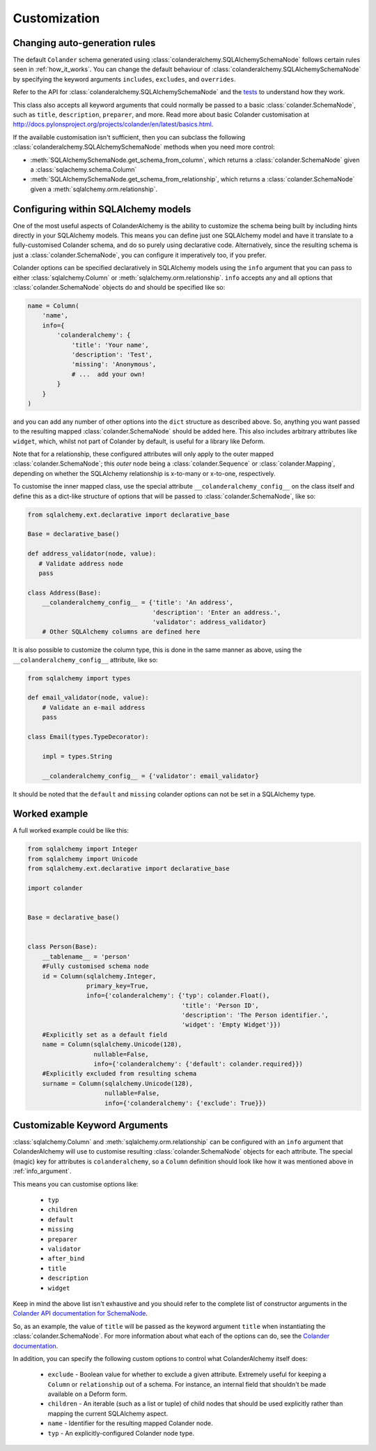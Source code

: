 .. _customization:

Customization
=============

Changing auto-generation rules
------------------------------

The default ``Colander`` schema generated using
:class:`colanderalchemy.SQLAlchemySchemaNode` follows certain rules seen in
:ref:`how_it_works`.  You can change the default behaviour of
:class:`colanderalchemy.SQLAlchemySchemaNode` by specifying the keyword
arguments ``includes``, ``excludes``, and ``overrides``.

Refer to the API for :class:`colanderalchemy.SQLAlchemySchemaNode` and the
`tests
<https://github.com/stefanofontanelli/ColanderAlchemy/tree/master/tests>`_
to understand how they work.

This class also accepts all keyword arguments that could normally be passed to
a basic :class:`colander.SchemaNode`, such as ``title``, ``description``,
``preparer``, and more. Read more about basic Colander customisation at
http://docs.pylonsproject.org/projects/colander/en/latest/basics.html.

If the available customisation isn't sufficient, then you can subclass the
following :class:`colanderalchemy.SQLAlchemySchemaNode` methods when you need
more control:

* :meth:`SQLAlchemySchemaNode.get_schema_from_column`, which
  returns a :class:`colander.SchemaNode` given a
  :class:`sqlachemy.schema.Column`

* :meth:`SQLAlchemySchemaNode.get_schema_from_relationship`,
  which returns a :class:`colander.SchemaNode` given a
  :meth:`sqlalchemy.orm.relationship`.


.. _info_argument:

Configuring within SQLAlchemy models
------------------------------------

One of the most useful aspects of ColanderAlchemy is the ability to
customize the schema being built by including hints directly in your
SQLAlchemy models. This means you can define just one SQLAlchemy
model and have it translate to a fully-customised Colander schema, and
do so purely using declarative code.  Alternatively, since the resulting schema
is just a :class:`colander.SchemaNode`, you can configure it imperatively too,
if you prefer.

Colander options can be specified declaratively in SQLAlchemy models
using the ``info`` argument that you can pass to either
:class:`sqlalchemy.Column` or :meth:`sqlalchemy.orm.relationship`. ``info``
accepts any and all options that :class:`colander.SchemaNode` objects do and
should be specified like so:

.. code:: python

    name = Column(
        'name',
        info={
            'colanderalchemy': {
                'title': 'Your name',
                'description': 'Test',
                'missing': 'Anonymous',
                # ...  add your own!
            }
        }
    )

and you can add any number of other options into the ``dict`` structure as
described above.  So, anything you want passed to the resulting mapped
:class:`colander.SchemaNode` should be added here.  This also includes
arbitrary attributes like ``widget``, which, whilst not part of Colander by
default, is useful for a library like Deform.

Note that for a relationship, these configured attributes will only apply to
the outer mapped :class:`colander.SchemaNode`; this *outer* node being a
:class:`colander.Sequence` or :class:`colander.Mapping`, depending on whether
the SQLAlchemy relationship is x-to-many or x-to-one, respectively.

To customise the inner mapped class, use the special attribute
``__colanderalchemy_config__`` on the class itself and define this as a
dict-like structure of options that will be passed to
:class:`colander.SchemaNode`, like so:

.. code:: python

    from sqlalchemy.ext.declarative import declarative_base

    Base = declarative_base()

    def address_validator(node, value):
       # Validate address node
       pass

    class Address(Base):
        __colanderalchemy_config__ = {'title': 'An address',
                                      'description': 'Enter an address.',
                                      'validator': address_validator}
        # Other SQLAlchemy columns are defined here

It is also possible to customize the column type, this is done in the same
manner as above, using the ``__colanderalchemy_config__`` attribute, like so:

.. code:: python

    from sqlalchemy import types

    def email_validator(node, value):
        # Validate an e-mail address
        pass

    class Email(types.TypeDecorator):

        impl = types.String
        
        __colanderalchemy_config__ = {'validator': email_validator}

It should be noted that the ``default`` and ``missing`` colander options can
not be set in a SQLAlchemy type.



Worked example
--------------

A full worked example could be like this:

.. code:: python

    from sqlalchemy import Integer
    from sqlalchemy import Unicode
    from sqlalchemy.ext.declarative import declarative_base

    import colander


    Base = declarative_base()


    class Person(Base):
        __tablename__ = 'person'
        #Fully customised schema node
        id = Column(sqlalchemy.Integer,
                    primary_key=True,
                    info={'colanderalchemy': {'typ': colander.Float(),
                                              'title': 'Person ID',
                                              'description': 'The Person identifier.',
                                              'widget': 'Empty Widget'}})
        #Explicitly set as a default field
        name = Column(sqlalchemy.Unicode(128),
                      nullable=False,
                      info={'colanderalchemy': {'default': colander.required}})
        #Explicitly excluded from resulting schema
        surname = Column(sqlalchemy.Unicode(128),
                         nullable=False,
                         info={'colanderalchemy': {'exclude': True}})


.. _ca-keyword-arguments:

Customizable Keyword Arguments
------------------------------

:class:`sqlalchemy.Column` and :meth:`sqlalchemy.orm.relationship` can be configured
with an ``info`` argument that ColanderAlchemy will use to customise
resulting :class:`colander.SchemaNode` objects for each attribute.  The
special (magic) key for attributes is ``colanderalchemy``, so a ``Column``
definition should look like how it was mentioned above in :ref:`info_argument`.

This means you can customise options like:

    * ``typ``
    * ``children``
    * ``default``
    * ``missing``
    * ``preparer``
    * ``validator``
    * ``after_bind``
    * ``title``
    * ``description``
    * ``widget``

Keep in mind the above list isn't exhaustive and you should
refer to the complete list of constructor arguments in the `Colander
API documentation for SchemaNode
<http://docs.pylonsproject.org/projects/colander/en/latest/api.html#colander.SchemaNode>`_.

So, as an example, the value of ``title`` will be passed as the keyword argument
``title`` when instantiating the :class:`colander.SchemaNode`. For more information
about what each of the options can do, see the `Colander documentation
<http://docs.pylonsproject.org/projects/colander/>`_.

In addition, you can specify the following custom options to control
what ColanderAlchemy itself does:

    * ``exclude`` - Boolean value for whether to exclude a given attribute.
      Extremely useful for keeping a ``Column`` or ``relationship`` out of
      a schema.  For instance, an internal field that shouldn't be made
      available on a Deform form.
    * ``children`` - An iterable (such as a list or tuple) of child nodes
      that should be used explicitly rather than mapping the current
      SQLAlchemy aspect.
    * ``name`` - Identifier for the resulting mapped Colander node.
    * ``typ`` - An explicitly-configured Colander node type.


